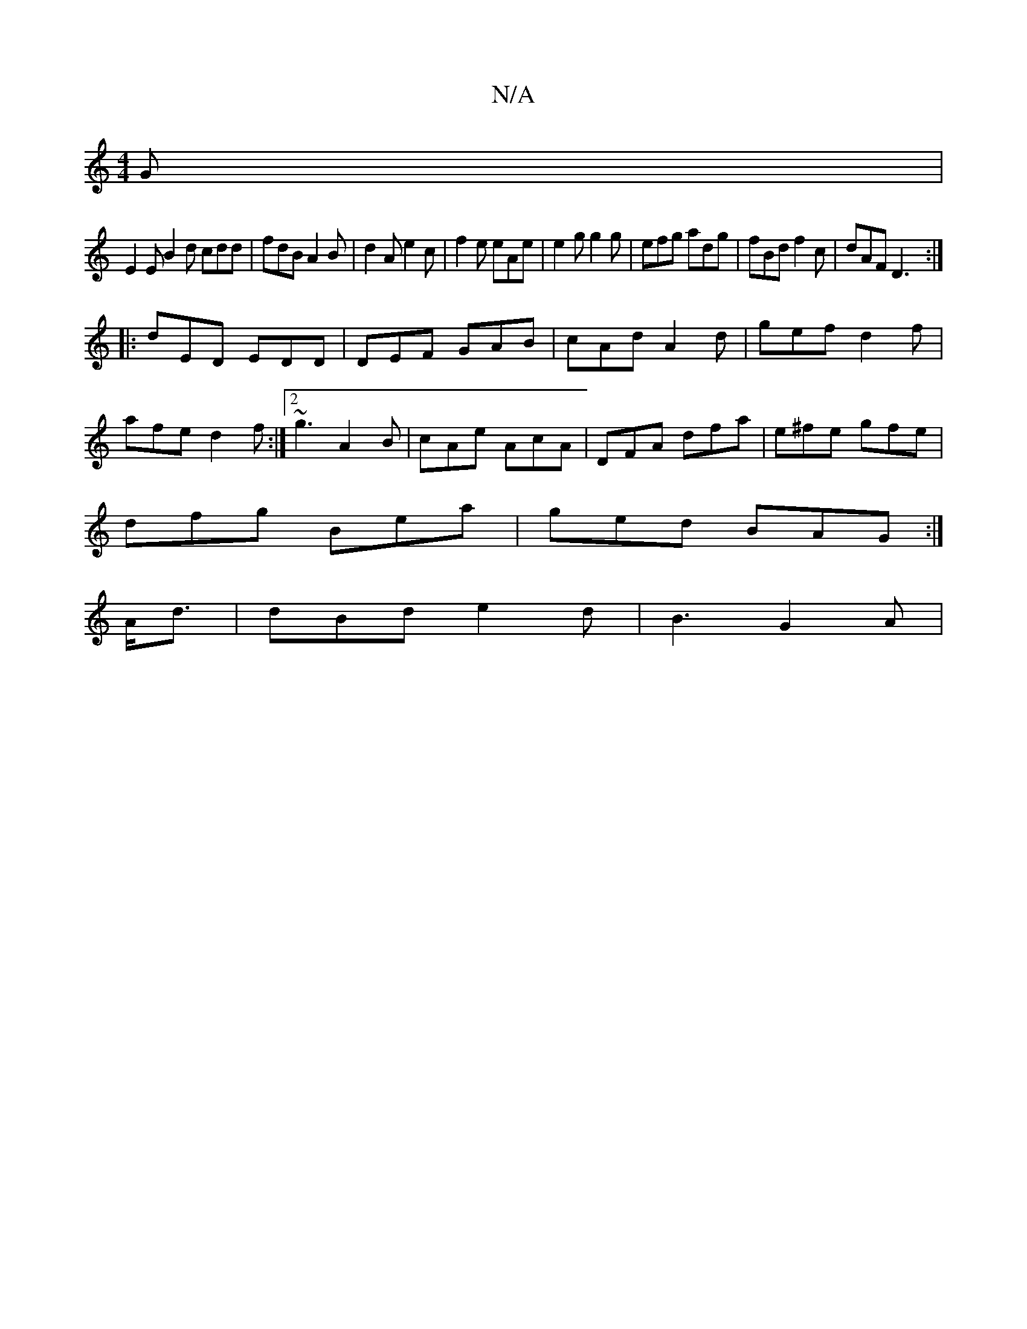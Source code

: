 X:1
T:N/A
M:4/4
R:N/A
K:Cmajor
2G |
E2E B2d cdd | fdB A2 B | d2A e2c|f2e eAe|e2g g2g|efg adg|fBd f2c|dAF D3:|
|:dED EDD|DEF GAB|cAd A2 d|gef1 d2 f|
afe d2f:|2 ~g3 A2B|cAe AcA|DFA dfa|e^fe gfe|
dfg Bea|ged BAG:|
A<d|dBd e2 d|B3 G2A|